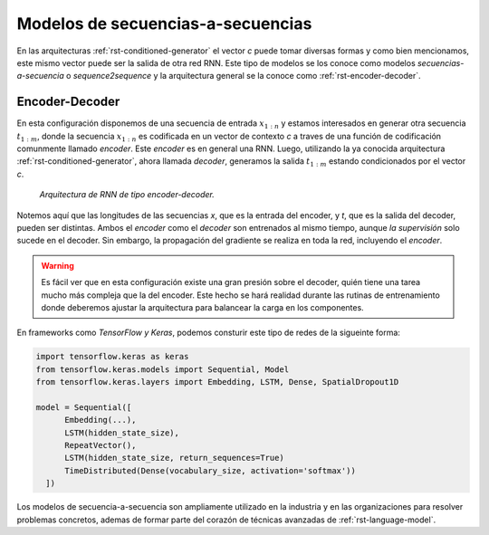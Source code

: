 .. _rst-seq2seq:

Modelos de secuencias-a-secuencias
==================================

En las arquitecturas :ref:`rst-conditioned-generator` el vector *c* puede tomar diversas formas y como bien mencionamos, este mismo vector puede ser la salida de otra red RNN. Este tipo de modelos se los conoce como modelos *secuencias-a-secuencia* o *sequence2sequence* y la arquitectura general se la conoce como :ref:`rst-encoder-decoder`.

.. _rst-encoder-decoder:

Encoder-Decoder
---------------

En esta configuración disponemos de una secuencia de entrada :math:`x _ {1:n}` y estamos interesados en generar otra secuencia :math:`t _ {1:m}`, donde la secuencia :math:`x _ {1:n}` es codificada en un vector de contexto *c* a traves de una función de codificación comunmente llamado *encoder*. Este *encoder* es en general una RNN. Luego, utilizando la ya conocida arquitectura :ref:`rst-conditioned-generator`, ahora llamada *decoder*, generamos la salida :math:`t _ {1:m}` estando condicionados por el vector *c*.

.. figure:: ../_images/rnn_encoder_decoder.png
  :alt: Arquitectura de RNN de tipo encoder-decoder.

  *Arquitectura de RNN de tipo encoder-decoder.*

Notemos aquí que las longitudes de las secuencias *x*, que es la entrada del encoder, y *t*, que es la salida del decoder, pueden ser distintas. Ambos el *encoder* como el *decoder* son entrenados al mismo tiempo, aunque *la supervisión* solo sucede en el decoder. Sin embargo, la propagación del gradiente se realiza en toda la red, incluyendo el *encoder*. 

.. warning:: Es fácil ver que en esta configuración existe una gran presión sobre el decoder, quién tiene una tarea mucho más compleja que la del encoder. Este hecho se hará realidad durante las rutinas de entrenamiento donde deberemos ajustar la arquitectura para balancear la carga en los componentes.

En frameworks como `TensorFlow y Keras`, podemos consturir este tipo de redes de la sigueinte forma:

.. code:: python

  import tensorflow.keras as keras
  from tensorflow.keras.models import Sequential, Model
  from tensorflow.keras.layers import Embedding, LSTM, Dense, SpatialDropout1D

  model = Sequential([
        Embedding(...),
        LSTM(hidden_state_size),
        RepeatVector(),
        LSTM(hidden_state_size, return_sequences=True)
        TimeDistributed(Dense(vocabulary_size, activation='softmax'))
    ])

Los modelos de secuencia-a-secuencia son ampliamente utilizado en la industria y en las organizaciones para resolver problemas concretos, ademas de formar parte del corazón de técnicas avanzadas de :ref:`rst-language-model`.